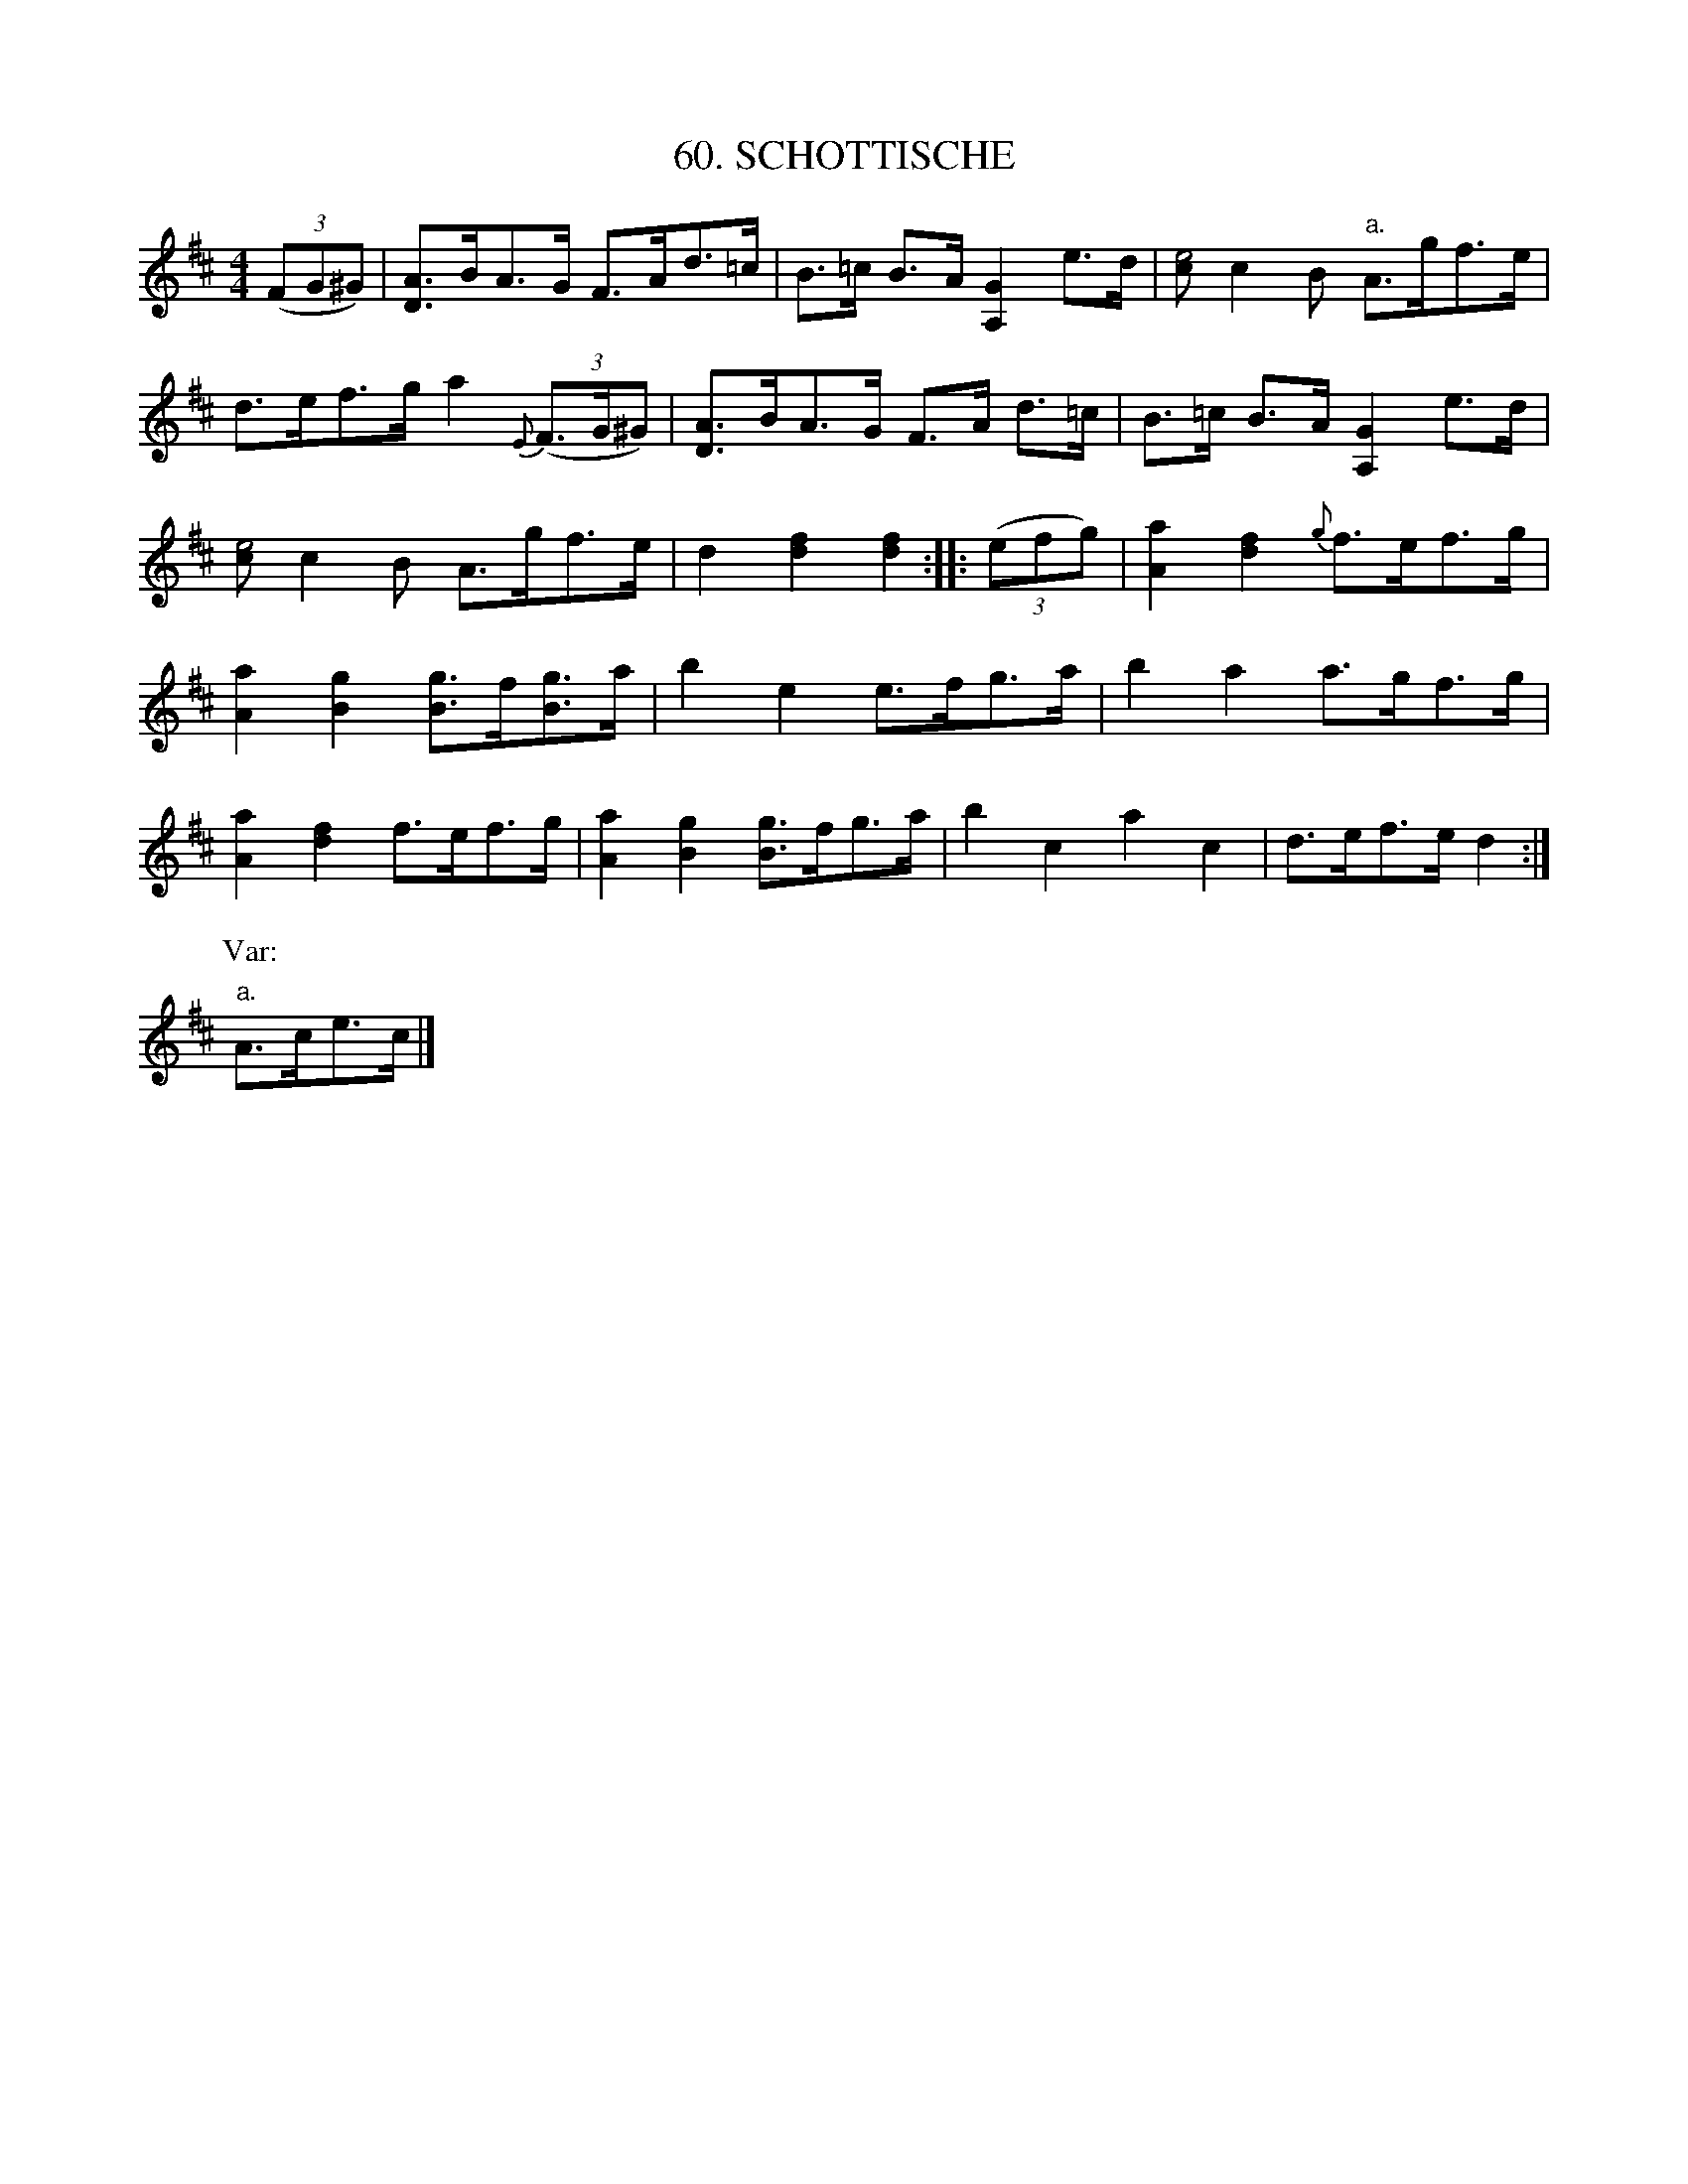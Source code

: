 X: 60
T: 60. SCHOTTISCHE
B: Sam Bayard, "Hill Country Tunes" 1944 #60
S: Played by Robert Crow, Claysville, PA, Sept 13, 1943.  Learned in that region.
N: The A,2 notes in bars 2 and 6 are probably typos.
R: shottish
M: 4/4
L: 1/8
Z: 2010 John Chambers <jc:trillian.mit.edu>
%%slurgraces
K: D
((3FG^G) |\
[AD2]>BA>G F>Ad>=c | B>=c B>A [G2A,2] e>d | [ce4]c2B "a."A>gf>e |
d>ef>g a2 {E}((3F>G^G) | [AD2]>BA>G F>A d>=c | B>=c B>A [G2A,2] e>d |
[ce4]c2B A>gf>e | d2[f2d2] [f2d2] :: ((3efg) | [a2A2][f2d2] {g}f>ef>g |
[a2A2][g2B2] [gB]>f[gB]>a | b2e2 e>fg>a | b2a2 a>gf>g |
[a2A2][f2d2] f>ef>g | [a2A2][g2B2] [gB]>fg>a | b2c2 a2c2 | d>ef>e d2 :|
P: Var:
"a."A>ce>c |]
